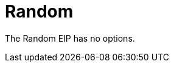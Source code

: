 [[random-eip]]
= Random EIP
:doctitle: Random
:description: Random load balancer The random load balancer selects a random endpoint for each exchange.
:since: 
:supportLevel: Stable


// eip options: START
The Random EIP has no options.
// eip options: END
